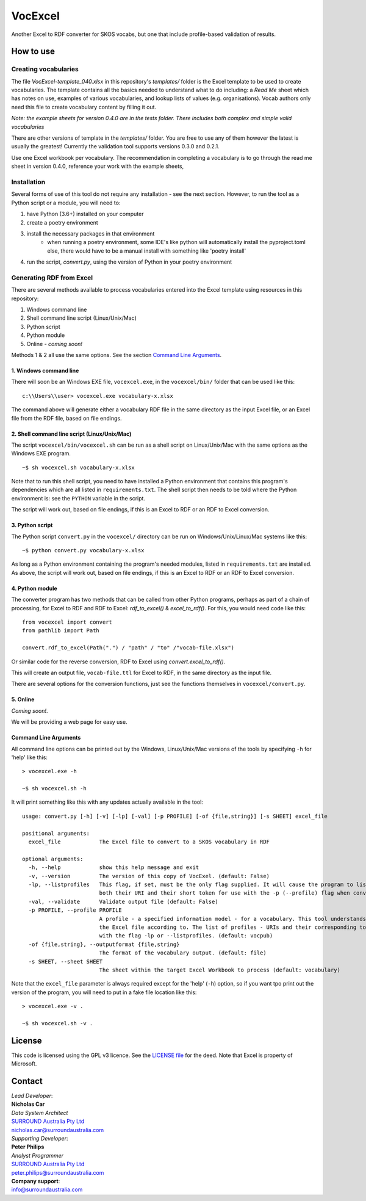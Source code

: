 VocExcel
********
Another Excel to RDF converter for SKOS vocabs, but one that include profile-based validation of results.

How to use
==========

Creating vocabularies
---------------------
The file *VocExcel-template_040.xlsx* in this repository's *templates/* folder is the Excel template to be used to create vocabularies. The template contains all the basics needed to understand what to do including: a *Read Me* sheet which has notes on use, examples of various vocabularies, and lookup lists of values (e.g. organisations). Vocab authors only need this file to create vocabulary content by filling it out.

*Note: the example sheets for version 0.4.0 are in the tests folder. There includes both complex and simple valid vocabularies*

There are other versions of template in the *templates/* folder. You are free to use any of them however the latest is usually the greatest! Currently the validation tool supports versions 0.3.0 and 0.2.1.

Use one Excel workbook per vocabulary. The recommendation in completing a vocabulary is to go through the read me sheet in version 0.4.0, reference your work with the example sheets,

Installation
------------
Several forms of use of this tool do not require any installation - see the next section. However, to run the tool as a Python script or a module, you will need to:

1. have Python (3.6+) installed on your computer
2. create a poetry environment
3. install the necessary packages in that environment
    * when running a poetry environment, some IDE's like python will automatically install the pyproject.toml else, there would have to be a manual install with something like 'poetry install'
4. run the script, `convert.py`, using the version of Python in your poetry environment

Generating RDF from Excel
-------------------------
There are several methods available to process vocabularies entered into the Excel template using resources in this repository:

1. Windows command line
2. Shell command line script (Linux/Unix/Mac)
3. Python script
4. Python module
5. Online - *coming soon!*

Methods 1 & 2 all use the same options. See the section `Command Line Arguments`_.

1. Windows command line
```````````````````````
There will soon be an Windows EXE file, ``vocexcel.exe``, in the ``vocexcel/bin/`` folder that can be used like this:

::

    c:\\Users\\user> vocexcel.exe vocabulary-x.xlsx

The command above will generate either a vocabulary RDF file in the same directory as the input Excel file, or an Excel file from the RDF file, based on file endings.

2. Shell command line script (Linux/Unix/Mac)
``````````````````````````````````````````
The script ``vocexcel/bin/vocexcel.sh`` can be run as a shell script on Linux/Unix/Mac with the same options as the Windows EXE program.

::

    ~$ sh vocexcel.sh vocabulary-x.xlsx

Note that to run this shell script, you need to have installed a Python environment that contains this program's dependencies which are all listed in ``requirements.txt``. The shell script then needs to be told where the Python environment is: see the ``PYTHON`` variable in the script.

The script will work out, based on file endings, if this is an Excel to RDF or an RDF to Excel conversion.

3. Python script
````````````````
The Python script ``convert.py`` in the ``vocexcel/`` directory can be run on Windows/Unix/Linux/Mac systems like this:

::

    ~$ python convert.py vocabulary-x.xlsx

As long as a Python environment containing the program's needed modules, listed in ``requirements.txt`` are installed. As above, the script will work out, based on file endings, if this is an Excel to RDF or an RDF to Excel conversion.

4. Python module
````````````````
The converter program has two methods that can be called from other Python programs, perhaps as part of a chain of processing, for Excel to RDF and RDF to Excel: `rdf_to_excel()` & `excel_to_rdf()`. For this, you would need code like this:

::

    from vocexcel import convert
    from pathlib import Path

    convert.rdf_to_excel(Path(".") / "path" / "to" /"vocab-file.xlsx")

Or similar code for the reverse conversion, RDF to Excel using `convert.excel_to_rdf()`.

This will create an output file, ``vocab-file.ttl`` for Excel to RDF, in the same directory as the input file.

There are several options for the conversion functions, just see the functions themselves in ``vocexcel/convert.py``.

5. Online
`````````
*Coming soon!*.

We will be providing a web page for easy use.


Command Line Arguments
``````````````````````
All command line options can be printed out by the Windows, Linux/Unix/Mac versions of the tools by specifying ``-h`` for 'help' like this:

::

    > vocexcel.exe -h

    ~$ sh vocexcel.sh -h

It will print something like this with any updates actually available in the tool:

::

    usage: convert.py [-h] [-v] [-lp] [-val] [-p PROFILE] [-of {file,string}] [-s SHEET] excel_file

    positional arguments:
      excel_file            The Excel file to convert to a SKOS vocabulary in RDF

    optional arguments:
      -h, --help            show this help message and exit
      -v, --version         The version of this copy of VocExel. (default: False)
      -lp, --listprofiles   This flag, if set, must be the only flag supplied. It will cause the program to list all the vocabulary profiles that this converter, indicating
                            both their URI and their short token for use with the -p (--profile) flag when converting Excel files (default: False)
      -val, --validate      Validate output file (default: False)
      -p PROFILE, --profile PROFILE
                            A profile - a specified information model - for a vocabulary. This tool understands several profiles andyou can choose which one you want to convert
                            the Excel file according to. The list of profiles - URIs and their corresponding tokens - supported by VocExcel, can be found by running the program
                            with the flag -lp or --listprofiles. (default: vocpub)
      -of {file,string}, --outputformat {file,string}
                            The format of the vocabulary output. (default: file)
      -s SHEET, --sheet SHEET
                            The sheet within the target Excel Workbook to process (default: vocabulary)

Note that the ``excel_file`` parameter is always required except for the 'help' (``-h``) option, so if you want tpo print out the version of the program, you will need to put in a fake file location like this:

::

    > vocexcel.exe -v .

    ~$ sh vocexcel.sh -v .



License
=======
This code is licensed using the GPL v3 licence. See the `LICENSE
file <LICENSE>`_ for the deed. Note that Excel is property of Microsoft.


Contact
=======

| *Lead Developer*:
| **Nicholas Car**
| *Data System Architect*
| `SURROUND Australia Pty Ltd <https://surroundaustralia.com>`_
| nicholas.car@surroundaustralia.com

| *Supporting Developer*:
| **Peter Philips**
| *Analyst Programmer*
| `SURROUND Australia Pty Ltd <https://surroundaustralia.com>`_
| peter.philips@surroundaustralia.com

| **Company support**:
| info@surroundaustralia.com
